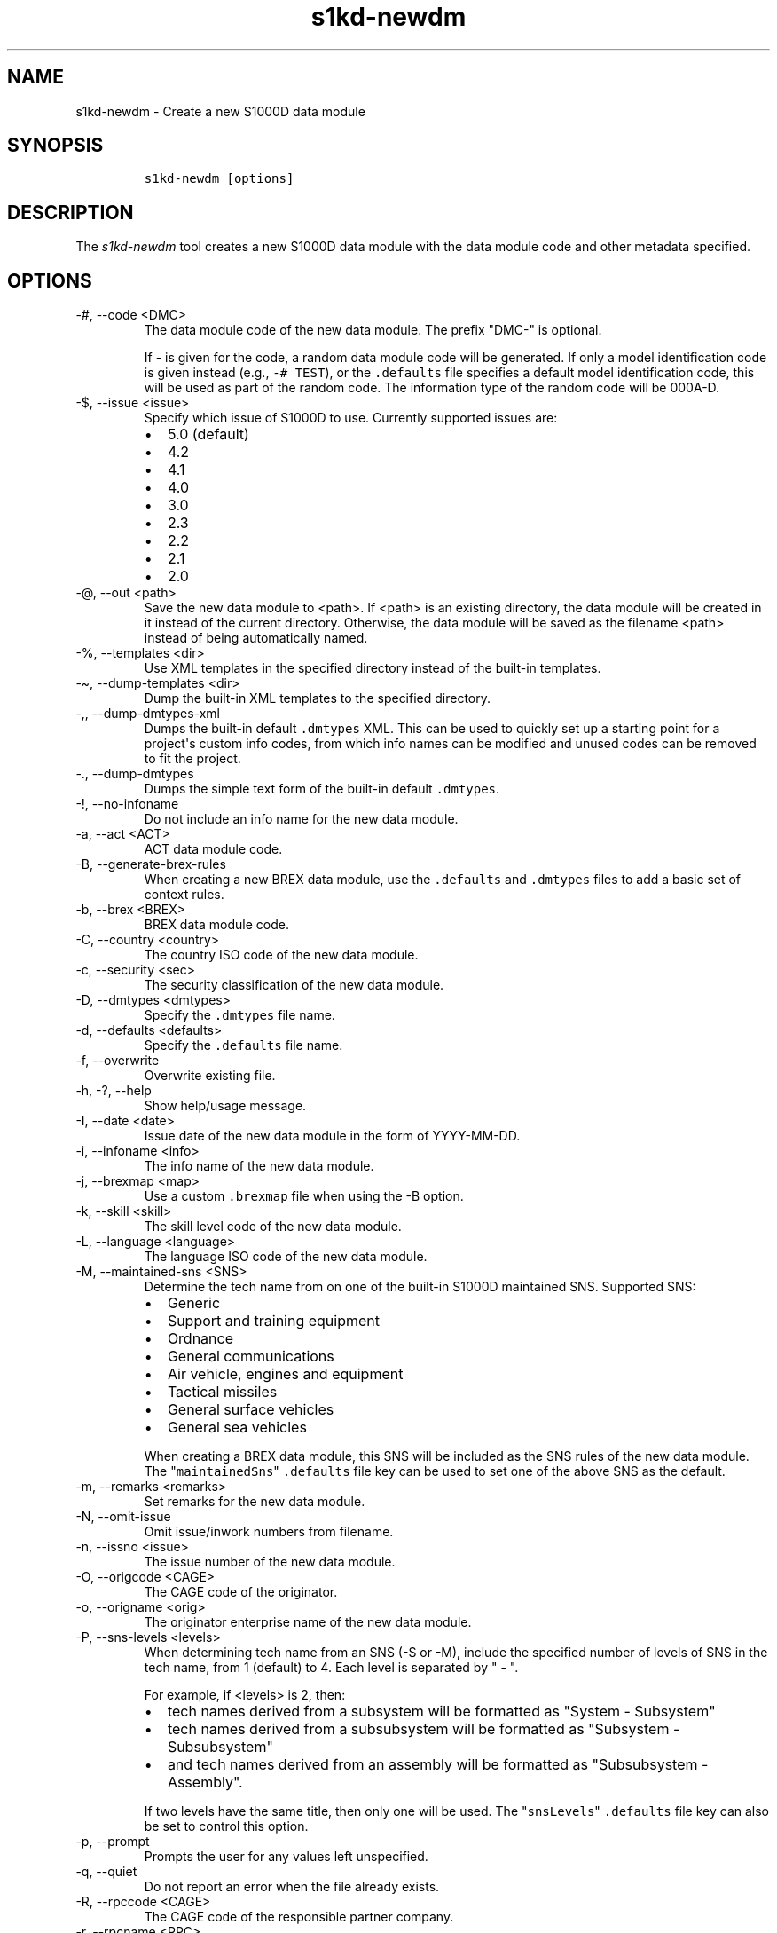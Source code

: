 .\" Automatically generated by Pandoc 2.9.2.1
.\"
.TH "s1kd-newdm" "1" "2021-04-16" "" "s1kd-tools"
.hy
.SH NAME
.PP
s1kd-newdm - Create a new S1000D data module
.SH SYNOPSIS
.IP
.nf
\f[C]
s1kd-newdm [options]
\f[R]
.fi
.SH DESCRIPTION
.PP
The \f[I]s1kd-newdm\f[R] tool creates a new S1000D data module with the
data module code and other metadata specified.
.SH OPTIONS
.TP
-#, --code <DMC>
The data module code of the new data module.
The prefix \[dq]DMC-\[dq] is optional.
.RS
.PP
If - is given for the code, a random data module code will be generated.
If only a model identification code is given instead (e.g.,
\f[C]-# TEST\f[R]), or the \f[C].defaults\f[R] file specifies a default
model identification code, this will be used as part of the random code.
The information type of the random code will be 000A-D.
.RE
.TP
-$, --issue <issue>
Specify which issue of S1000D to use.
Currently supported issues are:
.RS
.IP \[bu] 2
5.0 (default)
.IP \[bu] 2
4.2
.IP \[bu] 2
4.1
.IP \[bu] 2
4.0
.IP \[bu] 2
3.0
.IP \[bu] 2
2.3
.IP \[bu] 2
2.2
.IP \[bu] 2
2.1
.IP \[bu] 2
2.0
.RE
.TP
-\[at], --out <path>
Save the new data module to <path>.
If <path> is an existing directory, the data module will be created in
it instead of the current directory.
Otherwise, the data module will be saved as the filename <path> instead
of being automatically named.
.TP
-%, --templates <dir>
Use XML templates in the specified directory instead of the built-in
templates.
.TP
-\[ti], --dump-templates <dir>
Dump the built-in XML templates to the specified directory.
.TP
-,, --dump-dmtypes-xml
Dumps the built-in default \f[C].dmtypes\f[R] XML.
This can be used to quickly set up a starting point for a project\[aq]s
custom info codes, from which info names can be modified and unused
codes can be removed to fit the project.
.TP
-., --dump-dmtypes
Dumps the simple text form of the built-in default \f[C].dmtypes\f[R].
.TP
-!, --no-infoname
Do not include an info name for the new data module.
.TP
-a, --act <ACT>
ACT data module code.
.TP
-B, --generate-brex-rules
When creating a new BREX data module, use the \f[C].defaults\f[R] and
\f[C].dmtypes\f[R] files to add a basic set of context rules.
.TP
-b, --brex <BREX>
BREX data module code.
.TP
-C, --country <country>
The country ISO code of the new data module.
.TP
-c, --security <sec>
The security classification of the new data module.
.TP
-D, --dmtypes <dmtypes>
Specify the \f[C].dmtypes\f[R] file name.
.TP
-d, --defaults <defaults>
Specify the \f[C].defaults\f[R] file name.
.TP
-f, --overwrite
Overwrite existing file.
.TP
-h, -?, --help
Show help/usage message.
.TP
-I, --date <date>
Issue date of the new data module in the form of YYYY-MM-DD.
.TP
-i, --infoname <info>
The info name of the new data module.
.TP
-j, --brexmap <map>
Use a custom \f[C].brexmap\f[R] file when using the -B option.
.TP
-k, --skill <skill>
The skill level code of the new data module.
.TP
-L, --language <language>
The language ISO code of the new data module.
.TP
-M, --maintained-sns <SNS>
Determine the tech name from on one of the built-in S1000D maintained
SNS.
Supported SNS:
.RS
.IP \[bu] 2
Generic
.IP \[bu] 2
Support and training equipment
.IP \[bu] 2
Ordnance
.IP \[bu] 2
General communications
.IP \[bu] 2
Air vehicle, engines and equipment
.IP \[bu] 2
Tactical missiles
.IP \[bu] 2
General surface vehicles
.IP \[bu] 2
General sea vehicles
.PP
When creating a BREX data module, this SNS will be included as the SNS
rules of the new data module.
The \[dq]\f[C]maintainedSns\f[R]\[dq] \f[C].defaults\f[R] file key can
be used to set one of the above SNS as the default.
.RE
.TP
-m, --remarks <remarks>
Set remarks for the new data module.
.TP
-N, --omit-issue
Omit issue/inwork numbers from filename.
.TP
-n, --issno <issue>
The issue number of the new data module.
.TP
-O, --origcode <CAGE>
The CAGE code of the originator.
.TP
-o, --origname <orig>
The originator enterprise name of the new data module.
.TP
-P, --sns-levels <levels>
When determining tech name from an SNS (-S or -M), include the specified
number of levels of SNS in the tech name, from 1 (default) to 4.
Each level is separated by \[dq] - \[dq].
.RS
.PP
For example, if <levels> is 2, then:
.IP \[bu] 2
tech names derived from a subsystem will be formatted as \[dq]System -
Subsystem\[dq]
.IP \[bu] 2
tech names derived from a subsubsystem will be formatted as
\[dq]Subsystem - Subsubsystem\[dq]
.IP \[bu] 2
and tech names derived from an assembly will be formatted as
\[dq]Subsubsystem - Assembly\[dq].
.PP
If two levels have the same title, then only one will be used.
The \[dq]\f[C]snsLevels\f[R]\[dq] \f[C].defaults\f[R] file key can also
be set to control this option.
.RE
.TP
-p, --prompt
Prompts the user for any values left unspecified.
.TP
-q, --quiet
Do not report an error when the file already exists.
.TP
-R, --rpccode <CAGE>
The CAGE code of the responsible partner company.
.TP
-r, --rpcname <RPC>
The responsible partner company enterprise name of the new data module.
.TP
-S, --sns <BREX>
Determine the tech name from the SNS rules of a specified BREX data
module.
This can also be specified in the \f[C].defaults\f[R] file with the key
\[dq]\f[C]sns\f[R]\[dq], or the key \[dq]\f[C]brex\f[R]\[dq] if
\[dq]\f[C]sns\f[R]\[dq] is not specified.
.TP
-s, --schema <schema>
The schema URL.
.TP
-T, --type <schema>
The type (schema) of the new data module.
Supported schemas:
.RS
.IP \[bu] 2
appliccrossreftable - Applicability cross-reference table
.IP \[bu] 2
brdoc - Business rule document
.IP \[bu] 2
brex - Business rule exchange
.IP \[bu] 2
checklist - Maintenance checklist
.IP \[bu] 2
comrep - Common information repository
.IP \[bu] 2
condcrossreftable - Conditions cross-reference table
.IP \[bu] 2
container - Container
.IP \[bu] 2
crew - Crew/Operator information
.IP \[bu] 2
descript - Descriptive
.IP \[bu] 2
fault - Fault information
.IP \[bu] 2
frontmatter - Front matter
.IP \[bu] 2
ipd - Illustrated parts data
.IP \[bu] 2
learning - Technical training information
.IP \[bu] 2
prdcrossreftable - Product cross-reference table
.IP \[bu] 2
proced - Procedural
.IP \[bu] 2
process - Process
.IP \[bu] 2
sb - Service bulletin
.IP \[bu] 2
schedul - Maintenance planning information
.IP \[bu] 2
scocontent - SCO content information
.IP \[bu] 2
techrep - Technical repository (replaced by comrep in issue 4.1)
.IP \[bu] 2
wrngdata - Wiring data
.IP \[bu] 2
wrngflds - Wiring fields
.RE
.TP
-t, --techname <tech>
The tech name of the new data module.
.TP
-V, --infoname-variant <variant>
The info name variant of the new data module.
.TP
-v, --verbose
Print the file name of the newly created data module.
.TP
-w, --inwork <inwork>
The inwork number of the new data module.
.TP
-z, --issue-type <type>
The issue type of the new data module.
.TP
--version
Show version information.
.PP
In addition, the following options allow configuration of the XML
parser:
.TP
--dtdload
Load the external DTD.
.TP
--huge
Remove any internal arbitrary parser limits.
.TP
--net
Allow network access to load external DTD and entities.
.TP
--noent
Resolve entities.
.TP
--parser-errors
Emit errors from parser.
.TP
--parser-warnings
Emit warnings from parser.
.TP
--xinclude
Do XInclude processing.
.TP
--xml-catalog <file>
Use an XML catalog when resolving entities.
Multiple catalogs may be loaded by specifying this option multiple
times.
.SS Prompt (-p) option
.PP
If this option is specified, the program will prompt the user to enter
values for metadata which was not specified when calling the program.
If a piece of metadata has a default value (from the \f[C].defaults\f[R]
and \f[C].dmtypes\f[R] files), it will be displayed in square brackets
[] in the prompt, and pressing Enter without typing any value will
select this default value.
.SS \f[C].defaults\f[R] file
.PP
This file sets default values for each piece of metadata.
By default, the program will search the current directory and parent
directories for a file named \f[C].defaults\f[R], but any file can be
specified by using the -d option.
.PP
All of the s1kd-new* commands use the same \f[C].defaults\f[R] file
format, so this file can contain default values for multiple types of
metadata.
.PP
Each line consists of the identifier of a piece of metadata and its
default value, separated by whitespace.
Lines which do not match a piece of metadata are ignored, and may be
used as comments.
Example:
.IP
.nf
\f[C]
# General
countryIsoCode               CA
languageIsoCode              en
originator                   khzae.net
responsiblePartnerCompany    khzae.net
securityClassification       01
\f[R]
.fi
.PP
Alternatively, the \f[C].defaults\f[R] file can be written using an XML
format, containing a root element \f[C]defaults\f[R] with child elements
\f[C]default\f[R] which each have an attribute \f[C]ident\f[R] and an
attribute \f[C]value\f[R].
.IP
.nf
\f[C]
<?xml version=\[dq]1.0\[dq]?>
<defaults>
<!-- General -->
<default ident=\[dq]countryIsoCode\[dq] value=\[dq]CA\[dq]/>
<default ident=\[dq]languageIsoCode\[dq] value=\[dq]en\[dq]/>
<default ident=\[dq]originator\[dq] value=\[dq]khzae.net\[dq]/>
<default ident=\[dq]responsiblePartnerCompany\[dq] value=\[dq]khzae.net\[dq]/>
<default ident=\[dq]securityClassification\[dq] value=\[dq]01\[dq]/>
</defaults>
\f[R]
.fi
.SS \f[C].dmtypes\f[R] file
.PP
This file sets the default schema and info name for data modules based
on their info code.
By default, the program will search the current directory and parent
directories for a file named \f[C].dmtypes\f[R], but any file can be
specified by using the -D option.
.PP
Each line consists of an info code, a schema identifier, and optionally
a default info name.
Example:
.IP
.nf
\f[C]
000    descript
022    brex        Business rules
040    descript    Description
520    proced      Remove procedure
\f[R]
.fi
.PP
Like the \f[C].defaults\f[R] file, the \f[C].dmtypes\f[R] file may also
be written in an XML format, where each child has an attribute
\f[C]infoCode\f[R], an attribute \f[C]schema\f[R], and optionally an
attribute \f[C]infoName\f[R].
.IP
.nf
\f[C]
<?xml version=\[dq]1.0\[dq]>
<dmtypes>
<type infoCode=\[dq]000\[dq] schema=\[dq]descript\[dq]/>
<type infoCode=\[dq]022\[dq] schema=\[dq]brex\[dq] infoName=\[dq]Business rules\[dq]/>
<type infoCode=\[dq]040\[dq] schema=\[dq]descript\[dq] infoName=\[dq]Description\[dq]/>
<type infoCode=\[dq]520\[dq] schema=\[dq]proced\[dq] infoName=\[dq]Remove procedure\[dq]/>
</dmtypes>
\f[R]
.fi
.PP
The info code field can also include an info code variant, item location
code, learn code, and learn event code, which allows for more specific
default schemas and info names.
.PP
Example of info code variants:
.IP
.nf
\f[C]
258A  proced  Other procedure to clean
258B  proced  Other procedure to clean, Clean with air
258C  proced  Other procedure to clean, Clean with water
\f[R]
.fi
.PP
Example of item location codes:
.IP
.nf
\f[C]
200A-A  proced  Servicing, while installed
200A-C  proced  Servicing, on the bench
200A-T  proced  Servicing, training
\f[R]
.fi
.PP
Example of learn codes:
.IP
.nf
\f[C]
100A-A-H10A  learning  Operation: Performance analysis
100A-A-T5CC  learning  Operation: Simulation
100A-A-T80E  learning  Operation: Assessment
\f[R]
.fi
.PP
The XML format additionally supports the use of the attribute
\f[C]infoNameVariant\f[R], for use with S1000D Issue 5.0 and up,
allowing extensions of the info name to be encoded separately:
.IP
.nf
\f[C]
<dmtypes>
<type
infoCode=\[dq]258A\[dq]
schema=\[dq]proced\[dq]
infoName=\[dq]Other procedure to clean\[dq]/>
<type
infoCode=\[dq]258B\[dq]
schema=\[dq]proced\[dq]
infoName=\[dq]Other procedure to clean\[dq]
infoNameVariant=\[dq]Clean with air\[dq]/>
<type
infoCode=\[dq]258C\[dq]
schema=\[dq]proced\[dq]
infoName=\[dq]Other procedure to clean\[dq]
infoNameVariant=\[dq]Clean with water\[dq]/>
</dmtypes>
\f[R]
.fi
.PP
Defaults are chosen in the order they are listed in the
\f[C].dmtypes\f[R] file.
An info code which does not specify a variant, item location code, learn
code or learn event code, or uses asterisks in their place, matches all
possible variants, item location codes, learn codes and learn event
codes.
.SS \f[C].brexmap\f[R] file
.PP
Refer to the documentation for s1kd-defaults(1) for a description of the
\f[C].brexmap\f[R] file.
.SS Custom XML templates (-%)
.PP
A minimal set of S1000D templates are built-in to this tool, but
customized templates may be used with the -% option.
This option takes a path to a directory where the custom templates are
located.
Each template should be named \f[C]<schema>.xml\f[R], where
\f[C]<schema>\f[R] is the name of the schema, matching one of the schema
names in the \f[C].dmtypes\f[R] file or the schema specified with the -T
option.
.PP
The templates must be written to conform to the default S1000D issue of
this tool (currently 5.0), regardless of what issue of S1000D the
project is using.
The final output will be automatically transformed when another issue is
specified with the -$ option.
.PP
The \f[C]templates\f[R] default can also be specified in the
\f[C].defaults\f[R] file to use these custom templates by default.
.SH EXAMPLE
.IP
.nf
\f[C]
$ s1kd-newdm -# S1KDTOOLS-A-00-07-00-00A-040A-D
\f[R]
.fi
.SH AUTHORS
khzae.net.
